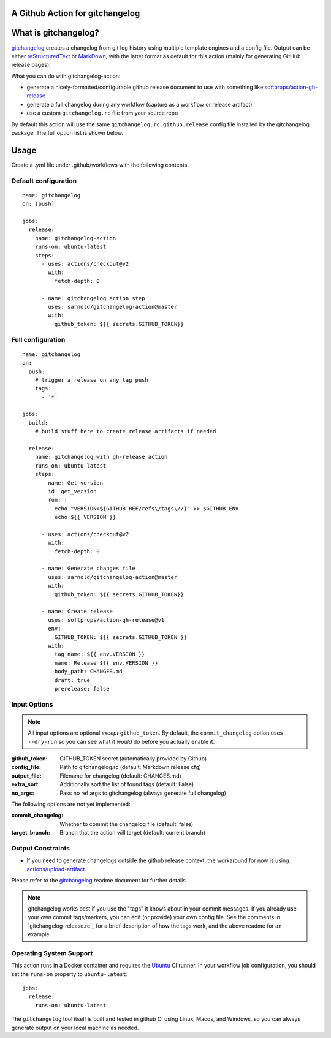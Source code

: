 A Github Action for gitchangelog
================================

.. image:: https://socialify.git.ci/sarnold/gitchangelog-action/image?description=1&font=Raleway&issues=1&language=1&owner=1&pulls=1&stargazers=1&theme=Light
   :alt: gitchangelog-action

.. image:: https://github.com/sarnold/gitchangelog-action/actions/workflows/main.yml/badge.svg
    :target: https://github.com/sarnold/gitchangelog-action/actions/workflows/main.yml
    :alt: CI test status

.. image:: https://img.shields.io/github/v/tag/sarnold/gitchangelog-action?color=green&include_prereleases&label=latest%20release
    :target: https://github.com/sarnold/gitchangelog-action/releases
    :alt: GitHub tag

.. image:: https://img.shields.io/github/license/sarnold/gitchangelog-action
    :target: https://github.com/sarnold/gitchangelog-action/blob/master/LICENSE
    :alt: License


What is gitchangelog?
=====================
 
gitchangelog_ creates a changelog from git log history using multiple
template engines and a config file. Output can be either `reStructuredText`_
or `MarkDown`_, with the latter format as default for this action (mainly
for generating GitHub release pages).

What you can do with gitchangelog-action:

* generate a nicely-formatted/configurable github release document to
  use with something like `softprops/action-gh-release`_
* generate a full changelog during any workflow (capture as a workflow
  or release artifact)
* use a custom ``gitchangelog.rc`` file from your source repo

By default this action will use the same ``gitchangelog.rc.github.release``
config file installed by the gitchangelog package.  The full option list
is shown below.


.. _reStructuredText: https://docutils.sourceforge.io/rst.html
.. _MarkDown: https://www.markdownguide.org/
.. _softprops/action-gh-release: https://github.com/softprops/action-gh-release


Usage
=====

Create a .yml file under .github/workflows with the following contents.

Default configuration
---------------------

::

    name: gitchangelog
    on: [push]

    jobs:
      release:
        name: gitchangelog-action
        runs-on: ubuntu-latest
        steps:
          - uses: actions/checkout@v2
            with:
              fetch-depth: 0

          - name: gitchangelog action step
            uses: sarnold/gitchangelog-action@master
            with:
              github_token: ${{ secrets.GITHUB_TOKEN}}


Full configuration
------------------

::

    name: gitchangelog
    on:
      push:
        # trigger a release on any tag push
        tags:
          - '*'

    jobs:
      build:
        # build stuff here to create release artifacts if needed

      release:
        name: gitchangelog with gh-release action
        runs-on: ubuntu-latest
        steps:
          - name: Get version
            id: get_version
            run: |
              echo "VERSION=${GITHUB_REF/refs\/tags\//}" >> $GITHUB_ENV
              echo ${{ VERSION }}

          - uses: actions/checkout@v2
            with:
              fetch-depth: 0

          - name: Generate changes file
            uses: sarnold/gitchangelog-action@master
            with:
              github_token: ${{ secrets.GITHUB_TOKEN}}

          - name: Create release
            uses: softprops/action-gh-release@v1
            env:
              GITHUB_TOKEN: ${{ secrets.GITHUB_TOKEN }}
            with:
              tag_name: ${{ env.VERSION }}
              name: Release ${{ env.VERSION }}
              body_path: CHANGES.md
              draft: true
              prerelease: false


Input Options
-------------

.. note:: All input options are optional *except* ``github_token``. By
          default, the ``commit_changelog`` option uses ``--dry-run`` so
          you can see what it *would* do before you actually enable it.


:github_token: GITHUB_TOKEN secret (automatically provided by Github)
:config_file: Path to gitchangelog.rc (default: Markdown release cfg)
:output_file: Filename for changelog (default: CHANGES.md)
:extra_sort: Additionally sort the list of found tags (default: False)
:no_args: Pass no ref args to gitchangelog (always generate full changelog)

The following options are not yet implemented:

:commit_changelog: Whether to commit the changelog file (default: false)
:target_branch: Branch that the action will target (default: current branch)


Output Constraints
------------------

* If you need to generate changelogs outside the github release context,
  the workaround for now is using `actions/upload-artifact`_.


Please refer to the gitchangelog_ readme document for further details.

.. note:: gitchangelog works best if you use the "tags" it knows about
          in your commit messages.  If you already use your own commit
          tags/markers, you can edit (or provide) your own config file.
          See the comments in `gitchangelog-release.rc`_ for a brief
          description of how the tags work, and the above readme for an
          example.


.. _actions/upload-artifact: https://github.com/actions/upload-artifact
.. _gitchangelog: https://github.com/sarnold/gitchangelog


Operating System Support
------------------------

This action runs in a Docker container and requires the Ubuntu_ CI runner.
In your workflow job configuration, you should set the ``runs-on``
property to ``ubuntu-latest``::

    jobs:
      release:
        runs-on: ubuntu-latest

The ``gitchangelog`` tool itself is built and tested in github CI using
Linux, Macos, and Windows, so you can always generate output on your local
machine as needed.


.. _Ubuntu: https://ubuntu.com/

